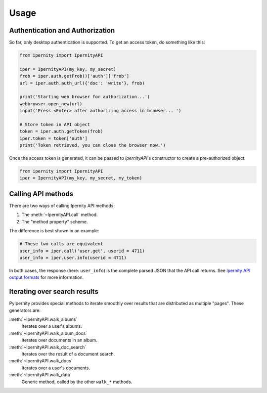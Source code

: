Usage
==============


Authentication and Authorization
----------------------------------

So far, only desktop authentication is supported. To get an access
token, do something like this:

.. code-block:: python

    from ipernity import IpernityAPI

    iper = IpernityAPI(my_key, my_secret)
    frob = iper.auth.getFrob()['auth']['frob']
    url = iper.auth.auth_url({'doc': 'write'}, frob)

    print('Starting web browser for authorization...')
    webbrowser.open_new(url)
    input('Press <Enter> after authorizing access in browser... ')

    # Store token in API object
    token = iper.auth.getToken(frob)
    iper.token = token['auth']
    print('Token retrieved, you can close the browser now.')

Once the access token is generated, it can be passed to `IpernityAPI`'s
constructor to create a pre-authorized object:

.. code-block:: python

    from ipernity import IpernityAPI
    iper = IpernityAPI(my_key, my_secret, my_token)


Calling API methods
--------------------

There are two ways of calling Ipernity API methods:

#. The :meth:`~IpernityAPI.call` method.
#. The "method property" scheme.

The difference is best shown in an example:

.. code-block:: python

    # These two calls are equivalent
    user_info = iper.call('user.get', userid = 4711)
    user_info = iper.user.info(userid = 4711)

In both cases, the response (here: ``user_info``) is the complete parsed JSON
that the API call returns. See
`Ipernity API output formats <http://www.ipernity.com/help/api/output.formats.html>`_
for more information.


Iterating over search results
------------------------------

PyIpernity provides special methods to iterate smoothly over results that are
distributed as multiple "pages". These generators are:

:meth:`~IpernityAPI.walk_albums`
    Iterates over a user's albums.

:meth:`~IpernityAPI.walk_album_docs`
    Iterates over documents in an album.

:meth:`~IpernityAPI.walk_doc_search`
    Iterates over the result of a document search.

:meth:`~IpernityAPI.walk_docs`
    Iterates over a user's documents.

:meth:`~IpernityAPI.walk_data`
    Generic method, called by the other ``walk_*`` methods.


